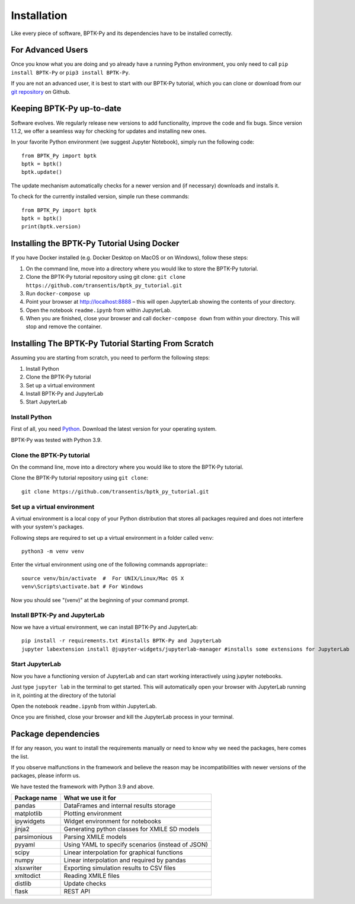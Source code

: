 ############
Installation
############

.. meta::
   :description: Explains how to install the BPTK-Py business simulation framework.
   :keywords: agent-based modeling, abm, bptk, bptk-py, python, business simulation


Like every piece of software, BPTK-Py and its dependencies have to be installed correctly.

******************
For Advanced Users
******************

Once you know what you are doing and yo already have a running Python environment, you only need to call ``pip install BPTK-Py`` or ``pip3 install BPTK-Py``.

If you are not an advanced user, it is best to start with our BPTK-Py tutorial, which you can clone or download from our `git repository <https://github.com/transentis/bptk_py_tutorial/>`_ on Github.

**************************
Keeping BPTK-Py up-to-date
**************************

Software evolves. We regularly release new versions to add functionality, improve the code and fix bugs.
Since version 1.1.2, we offer a seamless way for checking for updates and installing new ones.

In your favorite Python environment (we suggest Jupyter Notebook), simply run the following code::

    from BPTK_Py import bptk
    bptk = bptk()
    bptk.update()

The update mechanism automatically checks for a newer version and (if necessary) downloads and installs it.

To check for the currently installed version, simple run these commands::

    from BPTK_Py import bptk
    bptk = bptk()
    print(bptk.version)

********************************************
Installing the BPTK-Py Tutorial Using Docker
********************************************

If you have Docker installed (e.g. Docker Desktop on MacOS or on Windows), follow these steps:

1. On the command line, move into a directory where you would like to store the BPTK-Py tutorial.
2. Clone the BPTK-Py tutorial repository using git clone: ``git clone https://github.com/transentis/bptk_py_tutorial.git``
3. Run ``docker-compose up``
4. Point your browser at `http://localhost:8888 <http://localhost:8888>`_ – this will open JupyterLab showing the contents of your directory.
5. Open the notebook ``readme.ipynb`` from within JupyterLab.
6. When you are finished, close your browser and call ``docker-compose down`` from within your directory. This will stop and remove the container.

*****************************************************
Installing The BPTK-Py Tutorial Starting From Scratch
*****************************************************

Assuming you are starting from scratch, you need to perform the following steps:

1. Install Python
2. Clone the BPTK-Py tutorial
3. Set up a virtual environment
4. Install BPTK-Py and JupyterLab
5. Start JupyterLab

Install Python
==============

First of all, you need `Python <https://www.python.org/>`_. Download the latest version for your operating system.

BPTK-Py was tested with Python 3.9.

Clone the BPTK-Py tutorial
==========================

On the command line, move into a directory where you would like to store the BPTK-Py tutorial.

Clone the BPTK-Py tutorial repository using ``git clone``::

    git clone https://github.com/transentis/bptk_py_tutorial.git


Set up a virtual environment
============================

A virtual environment is a local copy of your Python distribution that stores all packages required and does not interfere with your system's packages.

Following steps are required to set up a virtual environment in a folder called ``venv``::

    python3 -m venv venv

Enter the virtual environment using one of the following commands appropriate:::

    source venv/bin/activate  #  For UNIX/Linux/Mac OS X
    venv\Scripts\activate.bat # For Windows

Now you should see "(venv)" at the beginning of your command prompt.

Install BPTK-Py and JupyterLab
==============================

Now we have a virtual environment, we can install BPTK-Py and JupyterLab::

    pip install -r requirements.txt #installs BPTK-Py and JupyterLab
    jupyter labextension install @jupyter-widgets/jupyterlab-manager #installs some extensions for JupyterLab

Start JupyterLab
================

Now you have a functioning version of JupyterLab and can start working  interactively using jupyter notebooks.

Just type ``jupyter lab`` in the terminal to get started. This will automatically open your browser with JupyterLab running in it, pointing at the directory of the tutorial

Open the notebook ``readme.ipynb`` from within JupyterLab.

Once you are finished, close your browser and kill the JupyterLab process in your terminal.

********************
Package dependencies
********************

If for any reason, you want to install the requirements manually or need to know why we need the packages, here comes the list.

If you observe malfunctions in the framework and believe the reason may be incompatibilities with newer versions of the packages, please inform us.

We have tested the framework with Python 3.9 and above. 

============ ================================================
Package name What we use it for
============ ================================================
pandas       DataFrames and internal results storage
matplotlib   Plotting environment
ipywidgets   Widget environment for notebooks
jinja2       Generating python classes for XMILE SD models
parsimonious Parsing XMILE models
pyyaml       Using YAML to specify scenarios (instead of JSON)
scipy        Linear interpolation for graphical functions
numpy        Linear interpolation and required by pandas
xlsxwriter   Exporting simulation results to CSV files
xmltodict    Reading XMILE files
distlib      Update checks
flask        REST API
============ ================================================

